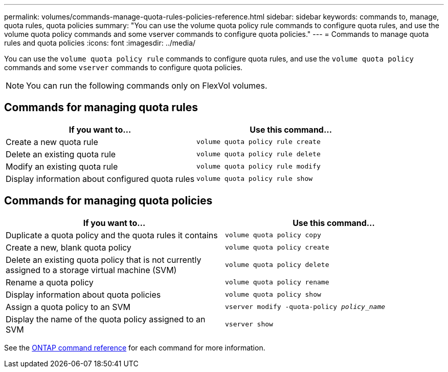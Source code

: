 ---
permalink: volumes/commands-manage-quota-rules-policies-reference.html
sidebar: sidebar
keywords: commands to, manage, quota rules, quota policies
summary: "You can use the volume quota policy rule commands to configure quota rules, and use the volume quota policy commands and some vserver commands to configure quota policies."
---
= Commands to manage quota rules and quota policies
:icons: font
:imagesdir: ../media/

[.lead]
You can use the `volume quota policy rule` commands to configure quota rules, and use the `volume quota policy` commands and some `vserver` commands to configure quota policies.

[NOTE]
You can run the following commands only on FlexVol volumes.

== Commands for managing quota rules
[cols="2*",options="header"]
|===
| If you want to...| Use this command...
a|
Create a new quota rule
a|
`volume quota policy rule create`
a|
Delete an existing quota rule
a|
`volume quota policy rule delete`
a|
Modify an existing quota rule
a|
`volume quota policy rule modify`
a|
Display information about configured quota rules
a|
`volume quota policy rule show`
|===

== Commands for managing quota policies
[cols="2*",options="header"]
|===
| If you want to...| Use this command...
a|
Duplicate a quota policy and the quota rules it contains
a|
`volume quota policy copy`
a|
Create a new, blank quota policy
a|
`volume quota policy create`
a|
Delete an existing quota policy that is not currently assigned to a storage virtual machine (SVM)
a|
`volume quota policy delete`
a|
Rename a quota policy
a|
`volume quota policy rename`
a|
Display information about quota policies
a|
`volume quota policy show`
a|
Assign a quota policy to an SVM
a|
`vserver modify -quota-policy _policy_name_`
a|
Display the name of the quota policy assigned to an SVM
a|
`vserver show`
|===

See the link:https://docs.netapp.com/us-en/ontap-cli-9131[ONTAP command reference^] for each command for more information.

// 27 march 2023, ontapdoc-780
